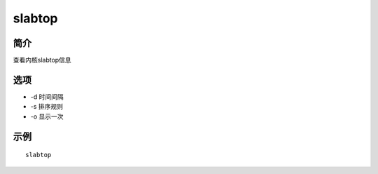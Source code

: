slabtop
=====================================

简介
^^^^
查看内核slabtop信息

选项
^^^^

* -d 时间间隔
* -s 排序规则
* -o 显示一次

示例
^^^^

::

    slabtop
